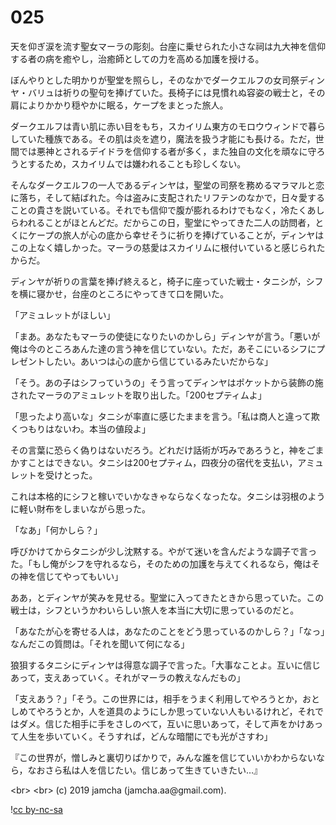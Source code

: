 #+OPTIONS: toc:nil
#+OPTIONS: -:nil
#+OPTIONS: ^:{}
 
* 025

  天を仰ぎ涙を流す聖女マーラの彫刻。台座に乗せられた小さな祠は九大神を信仰する者の病を癒やし，治癒師としての力を高める加護を授ける。

  ぼんやりとした明かりが聖堂を照らし，そのなかでダークエルフの女司祭ディンヤ・バリュは祈りの聖句を捧げていた。長椅子には見慣れぬ容姿の戦士と，その肩によりかかり穏やかに眠る，ケープをまとった旅人。

  ダークエルフは青い肌に赤い目をもち，スカイリム東方のモロウウィンドで暮らしていた種族である。その肌は炎を遮り，魔法を扱う才能にも長ける。ただ，世間では悪神とされるデイドラを信仰する者が多く，また独自の文化を頑なに守ろうとするため，スカイリムでは嫌われることも珍しくない。

  そんなダークエルフの一人であるディンヤは，聖堂の司祭を務めるマラマルと恋に落ち，そして結ばれた。今は盗みに支配されたリフテンのなかで，日々愛することの貴さを説いている。それでも信仰で腹が膨れるわけでもなく，冷たくあしらわれることがほとんどだ。だからこの日，聖堂にやってきた二人の訪問者，とくにケープの旅人が心の底から幸せそうに祈りを捧げていることが，ディンヤはこの上なく嬉しかった。マーラの慈愛はスカイリムに根付いていると感じられたからだ。

  ディンヤが祈りの言葉を捧げ終えると，椅子に座っていた戦士・タニシが，シフを横に寝かせ，台座のところにやってきて口を開いた。

  「アミュレットがほしい」

  「まあ。あなたもマーラの使徒になりたいのかしら」ディンヤが言う。「悪いが俺は今のところあんた達の言う神を信じていない。ただ，あそこにいるシフにプレゼントしたい。あいつは心の底から信じているみたいだからな」

  「そう。あの子はシフっていうの」そう言ってディンヤはポケットから装飾の施されたマーラのアミュレットを取り出した。「200セプティムよ」

  「思ったより高いな」タニシが率直に感じたままを言う。「私は商人と違って欺くつもりはないわ。本当の値段よ」

  その言葉に恐らく偽りはないだろう。どれだけ話術が巧みであろうと，神をごまかすことはできない。タニシは200セプティム，四夜分の宿代を支払い，アミュレットを受けとった。

  これは本格的にシフと稼いでいかなきゃならなくなったな。タニシは羽根のように軽い財布をしまいながら思った。

  「なあ」「何かしら？」

  呼びかけてからタニシが少し沈黙する。やがて迷いを含んだような調子で言った。「もし俺がシフを守れるなら，そのための加護を与えてくれるなら，俺はその神を信じてやってもいい」

  ああ，とディンヤが笑みを見せる。聖堂に入ってきたときから思っていた。この戦士は，シフというかわいらしい旅人を本当に大切に思っているのだと。

  「あなたが心を寄せる人は，あなたのことをどう思っているのかしら？」「なっ」なんだこの質問は。「それを聞いて何になる」

  狼狽するタニシにディンヤは得意な調子で言った。「大事なことよ。互いに信じあって，支えあっていく。それがマーラの教えなんだもの」

  「支えあう？」「そう。この世界には，相手をうまく利用してやろうとか，おとしめてやろうとか，人を道具のようにしか思っていない人もいるけれど，それではダメ。信じた相手に手をさしのべて，互いに思いあって，そして声をかけあって人生を歩いていく。そうすれば，どんな暗闇にでも光がさすわ」

  『この世界が，憎しみと裏切りばかりで，みんな誰を信じていいかわからないなら，なおさら私は人を信じたい。信じあって生きていきたい…』

  <br>
  <br>
  (c) 2019 jamcha (jamcha.aa@gmail.com).

  ![[https://i.creativecommons.org/l/by-nc-sa/4.0/88x31.png][cc by-nc-sa]]
